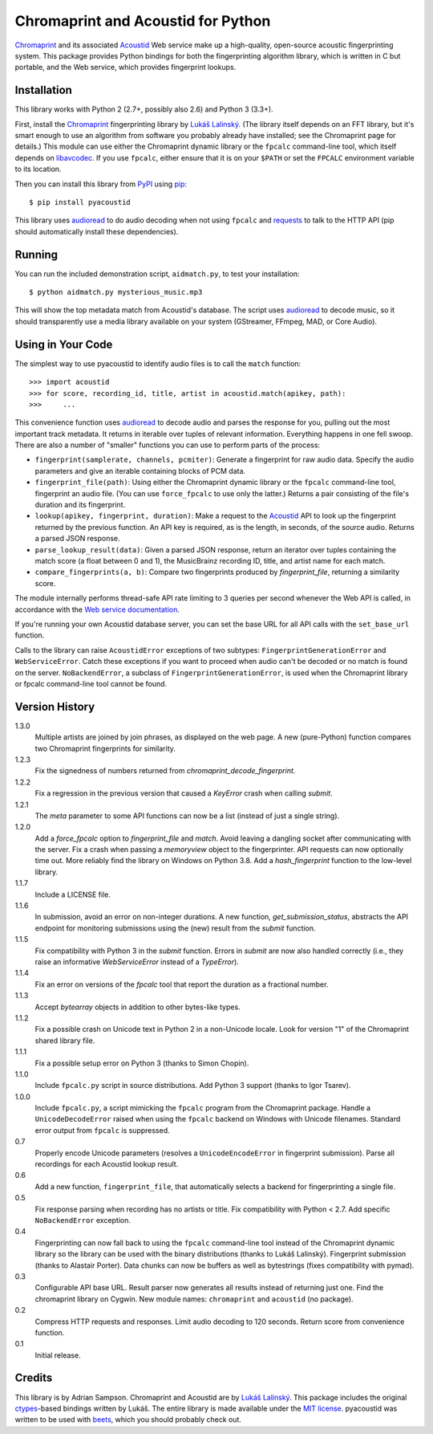 Chromaprint and Acoustid for Python
===================================

`Chromaprint`_ and its associated `Acoustid`_ Web service make up a
high-quality, open-source acoustic fingerprinting system. This package provides
Python bindings for both the fingerprinting algorithm library, which is written
in C but portable, and the Web service, which provides fingerprint lookups.

.. _Chromaprint: http://acoustid.org/chromaprint
.. _Acoustid: http://acoustid.org/


Installation
------------

This library works with Python 2 (2.7+, possibly also 2.6) and Python 3
(3.3+).

First, install the `Chromaprint`_ fingerprinting library by `Lukáš Lalinský`__.
(The library itself depends on an FFT library, but it's smart enough to use an
algorithm from software you probably already have installed; see the Chromaprint
page for details.) This module can use either the Chromaprint dynamic library or
the ``fpcalc`` command-line tool, which itself depends on `libavcodec`_. If you
use ``fpcalc``, either ensure that it is on your ``$PATH`` or set the ``FPCALC``
environment variable to its location.

__ lukas_
.. _lukas: https://oxygene.sk/about/
.. _libavcodec: http://ffmpeg.org/

Then you can install this library from `PyPI`_ using `pip`_::

    $ pip install pyacoustid

This library uses `audioread`_ to do audio decoding when not using ``fpcalc``
and `requests`_ to talk to the HTTP API (pip should automatically install
these dependencies).

.. _pip: http://www.pip-installer.org/
.. _PyPI: http://pypi.python.org/
.. _audioread: https://github.com/sampsyo/audioread
.. _requests: http://python-requests.org


Running
-------

You can run the included demonstration script, ``aidmatch.py``, to test your
installation::

    $ python aidmatch.py mysterious_music.mp3

This will show the top metadata match from Acoustid's database. The script uses
`audioread`_ to decode music, so it should transparently use a media library
available on your system (GStreamer, FFmpeg, MAD, or Core Audio).


Using in Your Code
------------------

The simplest way to use pyacoustid to identify audio files is to call the
``match`` function::

    >>> import acoustid
    >>> for score, recording_id, title, artist in acoustid.match(apikey, path):
    >>>     ...

This convenience function uses `audioread`_ to decode audio and parses the
response for you, pulling out the most important track metadata. It returns in
iterable over tuples of relevant information. Everything happens in one fell
swoop. There are also a number of "smaller" functions you can use to perform
parts of the process:

- ``fingerprint(samplerate, channels, pcmiter)``: Generate a fingerprint for raw
  audio data. Specify the audio parameters and give an iterable containing
  blocks of PCM data.
- ``fingerprint_file(path)``: Using either the Chromaprint dynamic library or
  the ``fpcalc`` command-line tool, fingerprint an audio file. (You can use
  ``force_fpcalc`` to use only the latter.) Returns a pair consisting of the
  file's duration and its fingerprint.
- ``lookup(apikey, fingerprint, duration)``: Make a request to the `Acoustid`_
  API to look up the fingerprint returned by the previous function. An API key
  is required, as is the length, in seconds, of the source audio. Returns a
  parsed JSON response.
- ``parse_lookup_result(data)``: Given a parsed JSON response, return an
  iterator over tuples containing the match score (a float between 0 and 1), the
  MusicBrainz recording ID, title, and artist name for each match.
- ``compare_fingerprints(a, b)``: Compare two fingerprints produced by
  `fingerprint_file`, returning a similarity score.

The module internally performs thread-safe API rate limiting to 3 queries per
second whenever the Web API is called, in accordance with the `Web service
documentation`_.

If you're running your own Acoustid database server, you can set the base URL
for all API calls with the ``set_base_url`` function.

Calls to the library can raise ``AcoustidError`` exceptions of two subtypes:
``FingerprintGenerationError`` and ``WebServiceError``. Catch these exceptions
if you want to proceed when audio can't be decoded or no match is found on the
server. ``NoBackendError``, a subclass of ``FingerprintGenerationError``, is
used when the Chromaprint library or fpcalc command-line tool cannot be found.

.. _Web service documentation: http://acoustid.org/webservice


Version History
---------------

1.3.0
  Multiple artists are joined by join phrases, as displayed on the web page.
  A new (pure-Python) function compares two Chromaprint fingerprints for
  similarity.

1.2.3
  Fix the signedness of numbers returned from
  `chromaprint_decode_fingerprint`.

1.2.2
  Fix a regression in the previous version that caused a `KeyError` crash when
  calling `submit`.

1.2.1
  The `meta` parameter to some API functions can now be a list (instead of
  just a single string).

1.2.0
  Add a `force_fpcalc` option to `fingerprint_file` and `match`.
  Avoid leaving a dangling socket after communicating with the server.
  Fix a crash when passing a `memoryview` object to the fingerprinter.
  API requests can now optionally time out.
  More reliably find the library on Windows on Python 3.8.
  Add a `hash_fingerprint` function to the low-level library.

1.1.7
  Include a LICENSE file.

1.1.6
  In submission, avoid an error on non-integer durations.
  A new function, `get_submission_status`, abstracts the API endpoint for
  monitoring submissions using the (new) result from the `submit` function.

1.1.5
  Fix compatibility with Python 3 in the `submit` function.
  Errors in `submit` are now also handled correctly (i.e., they raise an
  informative `WebServiceError` instead of a `TypeError`).

1.1.4
  Fix an error on versions of the `fpcalc` tool that report the duration as a
  fractional number.

1.1.3
  Accept `bytearray` objects in addition to other bytes-like types.

1.1.2
  Fix a possible crash on Unicode text in Python 2 in a non-Unicode locale.
  Look for version "1" of the Chromaprint shared library file.

1.1.1
  Fix a possible setup error on Python 3 (thanks to Simon Chopin).

1.1.0
  Include ``fpcalc.py`` script in source distributions.
  Add Python 3 support (thanks to Igor Tsarev).

1.0.0
  Include ``fpcalc.py``, a script mimicking the ``fpcalc`` program from the
  Chromaprint package.
  Handle a ``UnicodeDecodeError`` raised when using the ``fpcalc`` backend on
  Windows with Unicode filenames.
  Standard error output from ``fpcalc`` is suppressed.

0.7
  Properly encode Unicode parameters (resolves a ``UnicodeEncodeError``
  in fingerprint submission).
  Parse all recordings for each Acoustid lookup result.

0.6
  Add a new function, ``fingerprint_file``, that automatically selects a
  backend for fingerprinting a single file.

0.5
  Fix response parsing when recording has no artists or title.
  Fix compatibility with Python < 2.7.
  Add specific ``NoBackendError`` exception.

0.4
  Fingerprinting can now fall back to using the ``fpcalc`` command-line tool
  instead of the Chromaprint dynamic library so the library can be used with
  the binary distributions (thanks to Lukáš Lalinský).
  Fingerprint submission (thanks to Alastair Porter).
  Data chunks can now be buffers as well as bytestrings (fixes compatibility
  with pymad).

0.3
  Configurable API base URL.
  Result parser now generates all results instead of returning just one.
  Find the chromaprint library on Cygwin.
  New module names: ``chromaprint`` and ``acoustid`` (no package).

0.2
  Compress HTTP requests and responses.
  Limit audio decoding to 120 seconds.
  Return score from convenience function.

0.1
  Initial release.


Credits
-------

This library is by Adrian Sampson. Chromaprint and Acoustid are by `Lukáš
Lalinský`__. This package includes the original `ctypes`_-based bindings
written by Lukáš. The entire library is made available under the `MIT license`_.
pyacoustid was written to be used with `beets`_, which you should probably check
out.

__ lukas_
.. _ctypes: http://docs.python.org/library/ctypes.html
.. _beets: http://beets.radbox.org/
.. _MIT license: http://www.opensource.org/licenses/mit-license.php
